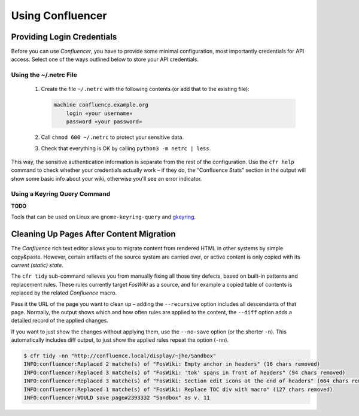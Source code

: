 ..  documentation: usage

    Copyright ©  2015 1&1 Group <git@1and1.com>

    ## LICENSE_SHORT ##
    ~~~~~~~~~~~~~~~~~~~~~~~~~~~~~~~~~~~~~~~~~~~~~~~~~~~~~~~~~~~~~~~~~~~~~~~~~~~

=============================================================================
Using Confluencer
=============================================================================

Providing Login Credentials
---------------------------

Before you can use *Confluencer*, you have to provide some minimal
configuration, most importantly credentials for API access.
Select one of the ways outlined below to store your API credentials.

Using the ~/.netrc File
^^^^^^^^^^^^^^^^^^^^^^^

 1. Create the file ``~/.netrc`` with the following contents (or add that
    to the existing file):

    ..  code-block:: aconf

        machine confluence.example.org
            login «your username»
            password «your password»

 2. Call ``chmod 600 ~/.netrc`` to protect your sensitive data.

 3. Check that everything is OK by calling ``python3 -m netrc | less``.

This way, the sensitive authentication information is separate from the
rest of the configuration. Use the ``cfr help`` command to check whether
your credentials actually work – if they do, the “Confluence Stats”
section in the output will show some basic info about your wiki,
otherwise you'll see an error indicator.


Using a Keyring Query Command
^^^^^^^^^^^^^^^^^^^^^^^^^^^^^
**TODO**

Tools that can be used on Linux are ``gnome-keyring-query``
and `gkeyring <https://github.com/kparal/gkeyring>`_.



Cleaning Up Pages After Content Migration
-----------------------------------------

The *Confluence* rich text editor allows you to migrate content
from rendered HTML in other systems by simple copy&paste.
However, certain artifacts of the source system are carried over,
or active content is only copied with its *current (static) state*.

The ``cfr tidy`` sub-command relieves you from manually fixing all those tiny
defects, based on built-in patterns and replacement rules.
These rules currently target *FosWiki* as a source, and for example
a copied table of contents is replaced by the related *Confluence* macro.

Pass it the URL of the page you want to clean up – adding the ``--recursive``
option includes all descendants of that page. Normally, the output
shows which and how often rules are applied to the content, the ``--diff`` option
adds a detailed record of the applied changes.

If you want to just show the changes without applying them, use the
``--no-save`` option (or the shorter ``-n``). This automatically includes
diff output, to just show the applied rules repeat the option (``-nn``).

.. code::

    $ cfr tidy -nn "http://confluence.local/display/~jhe/Sandbox"
    INFO:confluencer:Replaced 2 matche(s) of "FosWiki: Empty anchor in headers" (16 chars removed)
    INFO:confluencer:Replaced 3 matche(s) of "FosWiki: 'tok' spans in front of headers" (94 chars removed)
    INFO:confluencer:Replaced 3 matche(s) of "FosWiki: Section edit icons at the end of headers" (664 chars removed)
    INFO:confluencer:Replaced 1 matche(s) of "FosWiki: Replace TOC div with macro" (127 chars removed)
    INFO:confluencer:WOULD save page#2393332 "Sandbox" as v. 11
